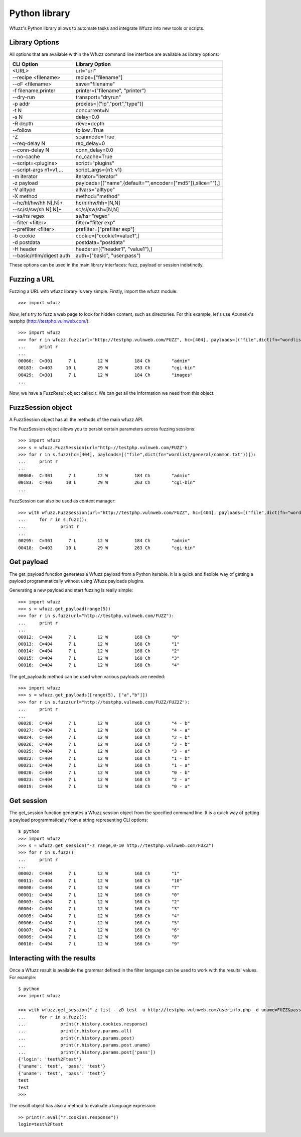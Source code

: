 Python library
===============

Wfuzz's Python library allows to automate tasks and integrate Wfuzz into new tools or scripts.

Library Options
---------------

All options that are available within the Wfuzz command line interface are available as library options:

======================== =====================================================================================
CLI Option               Library Option
======================== =====================================================================================
<URL>                    url="url"
--recipe <filename>      recipe=["filename"]
--oF <filename>          save="filename"
-f filename,printer      printer=("filename", "printer")
--dry-run                transport="dryrun"
-p addr                  proxies=[("ip","port","type")]
-t N                     concurrent=N
-s N                     delay=0.0
-R depth                 rleve=depth
--follow                 follow=True
-Z                       scanmode=True
--req-delay N            req_delay=0
--conn-delay N           conn_delay=0.0
--no-cache               no_cache=True
--script=<plugins>       script="plugins"
--script-args n1=v1,...  script_args={n1: v1}
-m iterator              iterator="iterator"
-z payload               payloads=[("name",{default="",encoder=["md5"]},slice=""),]
-V alltype               allvars="alltype"
-X method                method="method"
--hc/hl/hw/hh N[,N]+     hc/hl/hw/hh=[N,N]
--sc/sl/sw/sh N[,N]+     sc/sl/sw/sh=[N,N]
--ss/hs regex            ss/hs="regex"
--filter <filter>        filter="filter exp"
--prefilter <filter>     prefilter=["prefilter exp"]
-b cookie                cookie=["cookie1=value1",]
-d postdata              postdata="postdata"
-H header                headers=[("header1", "value1"),]
--basic/ntlm/digest auth auth=("basic", "user:pass")
======================== =====================================================================================

These options can be used in the main library interfaces: fuzz, payload or session indistinctly.

Fuzzing a URL
-------------

Fuzzing a URL with wfuzz library is very simple. Firstly, import the wfuzz module::

>>> import wfuzz

Now, let's try to fuzz a web page to look for hidden content, such as directories. For this example, let's use Acunetix's testphp (http://testphp.vulnweb.com/)::

    >>> import wfuzz
    >>> for r in wfuzz.fuzz(url="http://testphp.vulnweb.com/FUZZ", hc=[404], payloads=[("file",dict(fn="wordlist/general/common.txt"))]):
    ...     print r
    ... 
    00060:  C=301      7 L        12 W          184 Ch        "admin"
    00183:  C=403     10 L        29 W          263 Ch        "cgi-bin"
    00429:  C=301      7 L        12 W          184 Ch        "images"
    ...


Now, we have a FuzzResult object called r. We can get all the information we need from this object.

FuzzSession object
------------------

A FuzzSession object has all the methods of the main wfuzz API.

The FuzzSession object allows you to persist certain parameters across fuzzing sessions::

    >>> import wfuzz
    >>> s = wfuzz.FuzzSession(url="http://testphp.vulnweb.com/FUZZ")
    >>> for r in s.fuzz(hc=[404], payloads=[("file",dict(fn="wordlist/general/common.txt"))]):
    ...     print r
    ... 
    00060:  C=301      7 L        12 W          184 Ch        "admin"
    00183:  C=403     10 L        29 W          263 Ch        "cgi-bin"
    ...

FuzzSession can also be used as context manager::

    >>> with wfuzz.FuzzSession(url="http://testphp.vulnweb.com/FUZZ", hc=[404], payloads=[("file",dict(fn="wordlist/general/common.txt"))]) as s:
    ...     for r in s.fuzz():
    ...             print r
    ... 
    00295:  C=301      7 L        12 W          184 Ch        "admin"
    00418:  C=403     10 L        29 W          263 Ch        "cgi-bin"


Get payload
-----------

The get_payload function generates a Wfuzz payload from a Python iterable. It is a quick and flexible way of getting a payload programmatically without using Wfuzz payloads plugins.

Generating a new payload and start fuzzing is really simple::

    >>> import wfuzz
    >>> s = wfuzz.get_payload(range(5))
    >>> for r in s.fuzz(url="http://testphp.vulnweb.com/FUZZ"):
    ...     print r
    ... 
    00012:  C=404      7 L        12 W          168 Ch        "0"
    00013:  C=404      7 L        12 W          168 Ch        "1"
    00014:  C=404      7 L        12 W          168 Ch        "2"
    00015:  C=404      7 L        12 W          168 Ch        "3"
    00016:  C=404      7 L        12 W          168 Ch        "4"

The get_payloads method can be used when various payloads are needed::

    >>> import wfuzz
    >>> s = wfuzz.get_payloads([range(5), ["a","b"]])
    >>> for r in s.fuzz(url="http://testphp.vulnweb.com/FUZZ/FUZ2Z"):
    ...     print r
    ... 
    00028:  C=404      7 L        12 W          168 Ch        "4 - b"
    00027:  C=404      7 L        12 W          168 Ch        "4 - a"
    00024:  C=404      7 L        12 W          168 Ch        "2 - b"
    00026:  C=404      7 L        12 W          168 Ch        "3 - b"
    00025:  C=404      7 L        12 W          168 Ch        "3 - a"
    00022:  C=404      7 L        12 W          168 Ch        "1 - b"
    00021:  C=404      7 L        12 W          168 Ch        "1 - a"
    00020:  C=404      7 L        12 W          168 Ch        "0 - b"
    00023:  C=404      7 L        12 W          168 Ch        "2 - a"
    00019:  C=404      7 L        12 W          168 Ch        "0 - a"

Get session
-----------

The get_session function generates a Wfuzz session object from the specified command line. It is a quick way of getting a payload programmatically from a string representing CLI options::

    $ python
    >>> import wfuzz
    >>> s = wfuzz.get_session("-z range,0-10 http://testphp.vulnweb.com/FUZZ")
    >>> for r in s.fuzz():
    ...     print r
    ... 
    00002:  C=404      7 L        12 W          168 Ch        "1"
    00011:  C=404      7 L        12 W          168 Ch        "10"
    00008:  C=404      7 L        12 W          168 Ch        "7"
    00001:  C=404      7 L        12 W          168 Ch        "0"
    00003:  C=404      7 L        12 W          168 Ch        "2"
    00004:  C=404      7 L        12 W          168 Ch        "3"
    00005:  C=404      7 L        12 W          168 Ch        "4"
    00006:  C=404      7 L        12 W          168 Ch        "5"
    00007:  C=404      7 L        12 W          168 Ch        "6"
    00009:  C=404      7 L        12 W          168 Ch        "8"
    00010:  C=404      7 L        12 W          168 Ch        "9"

Interacting with the results
----------------------------

Once a Wfuzz result is available the grammar defined in the filter language can be used to work with the results' values. For example::

    $ python
    >>> import wfuzz

    >>> with wfuzz.get_session("-z list --zD test -u http://testphp.vulnweb.com/userinfo.php -d uname=FUZZ&pass=FUZZ") as s:
    ...     for r in s.fuzz():
    ...             print(r.history.cookies.response)
    ...             print(r.history.params.all)
    ...             print(r.history.params.post)
    ...             print(r.history.params.post.uname)
    ...             print(r.history.params.post['pass'])
    {'login': 'test%2Ftest'}
    {'uname': 'test', 'pass': 'test'}
    {'uname': 'test', 'pass': 'test'}
    test
    test
    >>>

The result object has also a method to evaluate a language expression::

    >> print(r.eval("r.cookies.response"))
    login=test%2Ftest
